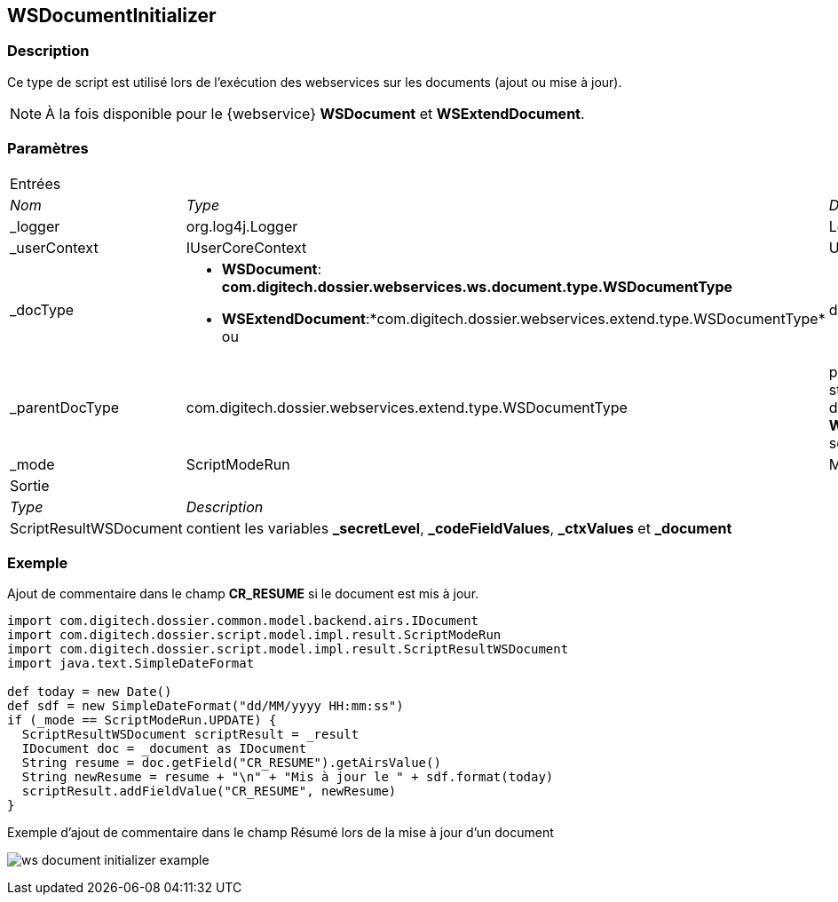 [[_23_WSDocumentInitializer]]
== WSDocumentInitializer

=== Description

Ce type de script est utilisé lors de l'exécution des webservices sur les documents (ajout ou mise à jour).

[NOTE]
====
À la fois disponible pour le {webservice} *WSDocument* et *WSExtendDocument*.
====

=== Paramètres

[options="noheader",cols="2a,2a,3a"]
|===
3+|[.header]
Entrées|[.sub-header]
_Nom_|[.sub-header]
_Type_|[.sub-header]
_Description_

|_logger|org.log4j.Logger|Logger
|_userContext|IUserCoreContext|UserContext
|_docType|
* *WSDocument*: *com.digitech.dossier.webservices.ws.document.type.WSDocumentType*
* *WSExtendDocument*:*com.digitech.dossier.webservices.extend.type.WSDocumentType* ou |document structure
|_parentDocType|com.digitech.dossier.webservices.extend.type.WSDocumentType|parent document structure (si disponible, *WSExtendDocument* seulement)
|_mode|ScriptModeRun|Mode

3+|[.header]
Sortie
|[.sub-header]
_Type_ 2+|[.sub-header]
_Description_

|ScriptResultWSDocument 2+|contient les variables *_secretLevel*, *_codeFieldValues*, *_ctxValues* et *_document*
|===

=== Exemple

Ajout de commentaire dans le champ *CR_RESUME* si le document est mis à jour.

[source, groovy]
----
import com.digitech.dossier.common.model.backend.airs.IDocument
import com.digitech.dossier.script.model.impl.result.ScriptModeRun
import com.digitech.dossier.script.model.impl.result.ScriptResultWSDocument
import java.text.SimpleDateFormat

def today = new Date()
def sdf = new SimpleDateFormat("dd/MM/yyyy HH:mm:ss")
if (_mode == ScriptModeRun.UPDATE) {
  ScriptResultWSDocument scriptResult = _result
  IDocument doc = _document as IDocument
  String resume = doc.getField("CR_RESUME").getAirsValue()
  String newResume = resume + "\n" + "Mis à jour le " + sdf.format(today)
  scriptResult.addFieldValue("CR_RESUME", newResume)
}
----

.Exemple d'ajout de commentaire dans le champ Résumé lors de la mise à jour d'un document
image:examples/ws_document_initializer_example.png[]